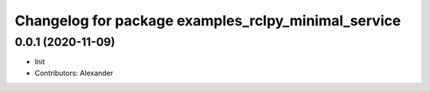 ^^^^^^^^^^^^^^^^^^^^^^^^^^^^^^^^^^^^^^^^^^^^^^^^^^^^
Changelog for package examples_rclpy_minimal_service
^^^^^^^^^^^^^^^^^^^^^^^^^^^^^^^^^^^^^^^^^^^^^^^^^^^^

0.0.1 (2020-11-09)
------------------
* Init
* Contributors: Alexander
